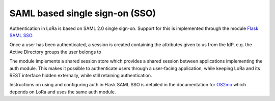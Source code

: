.. _auth:

SAML based single sign-on (SSO)
===============================

Authentication in LoRa is based on SAML 2.0 single sign-on.
Support for this is implemented through the module
`Flask SAML SSO <https://github.com/magenta-aps/flask_saml_sso>`_.

Once a user has been authenticated, a session is created containing the
attributes given to us from the IdP, e.g. the Active Directory groups the
user belongs to

The module implements a shared session store which provides a shared session
between applications implementing the auth module. This makes it possible to
authenticate users through a user-facing application, while keeping LoRa and
its REST interface hidden externally, while still retaining authentication.

Instructions on using and configuring auth in Flask SAML SSO is
detailed in the documentation for
`OS2mo <https://os2mo.readthedocs.io/en/latest/dev/auth.html>`_
which depends on LoRa and uses the same auth module.
